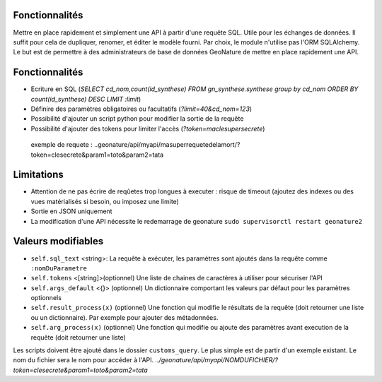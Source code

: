 Fonctionnalités
===============

Mettre en place rapidement et simplement une API à partir d'une requête SQL. Utile pour les échanges de données.
Il suffit pour cela de dupliquer, renomer, et éditer le modèle fourni.
Par choix, le module n'utilise pas l'ORM SQLAlchemy. Le but est de permettre à des administrateurs de base de données GeoNature de mettre en place rapidement une API.

Fonctionnalités
===============

* Ecriture en SQL (*SELECT cd_nom,count(id_synthese) FROM gn_synthese.synthese group by cd_nom ORDER BY count(id_synthese) DESC LIMIT :limit*)
* Définire des paramètres obligatoires ou facultatifs (*?limit=40&cd_nom=123*)
* Possibilité d'ajouter un script python pour modifier la sortie de la requête
* Possibilité d'ajouter des tokens pour limiter l'accès (*?token=maclesupersecrete*)

 exemple de requete : ..geonature/api/myapi/masuperrequetedelamort/?token=clesecrete&param1=toto&param2=tata


Limitations
===========

* Attention de ne pas écrire de reqûetes trop longues à executer : risque de timeout (ajoutez des indexes ou des vues matérialisés si besoin, ou imposez une limite)
* Sortie en JSON uniquement
* La modification d'une API nécessite le redemarrage de geonature ``sudo supervisorctl restart geonature2``

Valeurs modifiables
===================
* ``self.sql_text`` <string>: La requête à exécuter, les paramètres sont ajoutés dans la requête comme ``:nomDuParametre``
* ``self.tokens`` <[string]>(optionnel) Une liste de chaines de caractères à utiliser pour sécuriser l'API
* ``self.args_default`` <{}> (optionnel) Un dictionnaire comportant les valeurs par défaut pour les paramètres optionnels
* ``self.result_process(x)`` (optionnel) Une fonction qui modifie le résultats de la requête (doit retourner une liste ou un dictionnaire). Par exemple pour ajouter des métadonnées.
* ``self.arg_process(x)`` (optionnel) Une fonction qui modifie ou ajoute des paramètres avant execution de la requête (doit retourner une liste)

Les scripts doivent être ajouté dans le dossier ``customs_query``. Le plus simple est de partir d'un exemple existant. Le nom du fichier sera le nom pour accéder à l'API. *../geonature/api/myapi/NOMDUFICHIER/?token=clesecrete&param1=toto&param2=tata*
